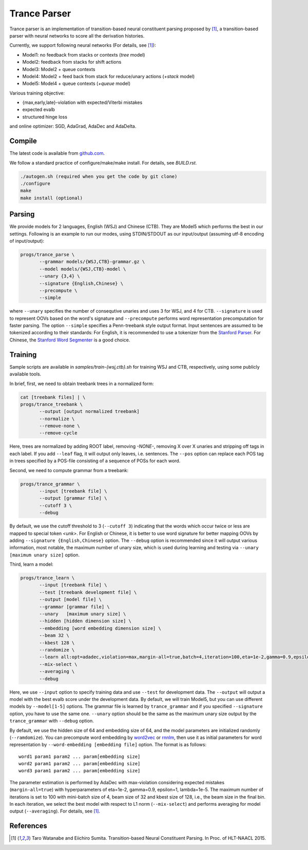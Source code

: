 =============
Trance Parser
=============

Trance parser is an implementation of transition-based neural
constituent parsing proposed by [1]_, a transition-based
parser with neural networks to score all the derivation histories.

Currently, we support following neural networks (For details, see [1]_):

- Model1: no feedback from stacks or contexts (`tree` model)
- Model2: feedback from stacks for shift actions
- Model3: Model2 + queue contexts
- Model4: Model2 + feed back from stack for reduce/unary actions (`+stack` model)
- Model5: Model4 + queue contexts (`+queue` model)

Various training objective:

- {max,early,late}-violation with expected/Viterbi mistakes
- expected evalb
- structured hinge loss

and online optimizer: SGD, AdaGrad, AdaDec and AdaDelta.
  
Compile
-------

The latest code is available from `github.com <http://github.com/tarowatanabe/trance>`_.

We follow a standard practice of configure/make/make install. For
details, see `BUILD.rst`.

.. code:: bash

   ./autogen.sh (required when you get the code by git clone)
   ./configure
   make
   make install (optional)

Parsing
-------

We provide models for 2 languages, English (WSJ) and Chinese
(CTB). They are Model5 which performs the best in our
settings. Following is an example to run our modes, using STDIN/STDOUT
as our input/output (assuming utf-8 encoding of input/output):

.. code:: bash

   progs/trance_parse \
	  --grammar models/{WSJ,CTB}-grammar.gz \
	  --model models/{WSJ,CTB}-model \
	  --unary {3,4} \
	  --signature {English,Chinese} \
	  --precompute \
          --simple

where ``--unary`` specifies the number of consequtive unaries and
uses 3 for WSJ, and 4 for CTB. ``--signature`` is used to represent
OOVs based on the word's signature and ``--precompute`` performs word
representation precomputation for faster parsing. The option
``--simple`` specifies a Penn-treebank style output format.
Input sentences are assumed to be tokenized according to their
standards: For English, it is recommended to use a tokenizer from the
`Stanford Parser <http://nlp.stanford.edu/software/lex-parser.shtml>`_.
For Chinese, the `Stanford Word Segmenter
<http://nlp.stanford.edu/software/segmenter.shtml>`_ is a good choice.

Training
--------

Sample scripts are available in `samples/train-{wsj,ctb}.sh` for
training WSJ and CTB, respectively, using some publicly available
tools.

In brief, first, we need to obtain treebank trees in a normalized
form:

.. code:: bash

   cat [treebank files] | \
   progs/trance_treebank \
	  --output [output normalized treebank]
	  --normalize \
	  --remove-none \
	  --remove-cycle

Here, trees are normalized by adding ROOT label, removing `-NONE-`,
removing X over X unaries and stripping off tags in each label. If you
add ``--leaf`` flag, it will output only leaves, i.e. sentences. The
``--pos`` option can replace each POS tag in trees specified by a
POS-file consisting of a sequence of POSs for each word.

Second, we need to compute grammar from a treebank:

.. code:: bash

   progs/trance_grammar \
	  --input [treebank file] \
	  --output [grammar file] \
	  --cutoff 3 \
	  --debug

By default, we use the cutoff threshold to 3 (``--cutoff 3``)
indicating that the words which occur twice or less are mapped to
special token `<unk>`. For English or Chinese, it is better to use
word signature for better mapping OOVs by adding ``--signature
{English,Chinese}`` option. The ``--debug`` option is recommended
since it will output various information, most notable, the maximum
number of unary size, which is used during learning and testing via
``--unary [maximum unary size]`` option.

Third, learn a model:

.. code:: bash

   progs/trance_learn \
	  --input [treebank file] \
	  --test [treebank development file] \
	  --output [model file] \
	  --grammar [grammar file] \
	  --unary   [maximum unary size] \
	  --hidden [hidden dimension size] \
	  --embedding [word embedding dimension size] \
          --beam 32 \
          --kbest 128 \
	  --randomize \
	  --learn all:opt=adadec,violation=max,margin-all=true,batch=4,iteration=100,eta=1e-2,gamma=0.9,epsilon=1,lambda=1e-5 \
	  --mix-select \
	  --averaging \
	  --debug

Here, we use ``--input`` option to specify training data and use
``--test`` for development data. The ``--output`` will output a model
with the best evalb score under the development data. By default, we
will train Model5, but you can use different models by
``--model[1-5]`` options. The grammar file is learned by
``trance_grammar`` and if you specified ``--signature`` option, you
have to use the same one. ``--unary`` option should be the same as the
maximum unary size output by the ``trance_grammar`` with ``--debug``
option.

By default, we use the hidden size of 64 and embedding size of 64, and
the model parameters are initialized randomly (``--ramdomize``). You
can precompute word embedding by `word2vec <https://code.google.com/p/word2vec/>`_
or `rnnlm <http://rnnlm.org>`_, then use it as initial parameters for
word representation by ``--word-embedding [embedding file]``
option. The format is as follows:
::
   
   word1 param1 param2 ... param[embedding size]
   word2 param1 param2 ... param[embedding size]
   word3 param1 param2 ... param[embedding size]

The parameter estimation is performed by AdaDec with max-violation
considering expected mistakes (``margin-all=true``) with hyperparameters
of eta=1e-2, gamma=0.9, epsilon=1, lambda=1e-5. The maximum number of
iterations is set to 100 with mini-batch size of 4, beam size of 32
and kbest size of 128, i.e., the beam size in the final bin. In each
iteration, we select the best model with respect to L1 norm
(``--mix-select``) and performs averaging for model output
(``--averaging``). For details, see [1]_.

References
----------

.. [1]   Taro Watanabe and Eiichiro Sumita. Transition-based Neural
	 Constituent Parsing. In Proc. of HLT-NAACL 2015.
